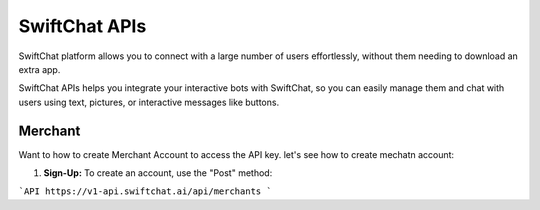 SwiftChat APIs
====================
SwiftChat platform allows you to connect with a large number of users effortlessly, without them needing to download an extra app.

SwiftChat APIs helps you integrate your interactive bots with SwiftChat, so you can easily manage them and chat with users using text, pictures, or interactive messages like buttons.

Merchant
------------------------
Want to how to create Merchant Account to access the API key. let's see how to create mechatn account:

1. **Sign-Up:** To create an account, use the "Post" method:

```API
https://v1-api.swiftchat.ai/api/merchants
```